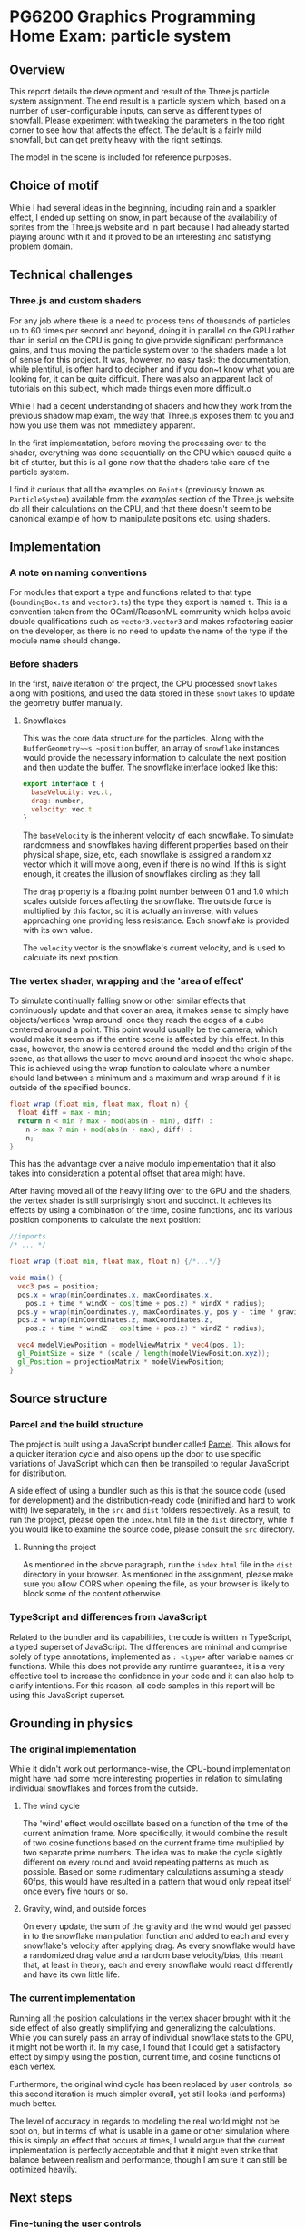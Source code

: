 *  PG6200 Graphics Programming Home Exam: particle system
** Overview
   This report details the development and result of the Three.js particle system assignment.
   The end result is a particle system which, based on a number of user-configurable inputs, can serve as different types of snowfall.
   Please experiment with tweaking the parameters in the top right corner to see how that affects the effect. The default is a fairly mild snowfall, but can get pretty heavy with the right settings.

   The model in the scene is included for reference purposes.

** Choice of motif
   While I had several ideas in the beginning, including rain and a sparkler effect, I ended up settling on snow, in part because of the availability of sprites from the Three.js website and in part because I had already started playing around with it and it proved to be an interesting and satisfying problem domain.

** Technical challenges
*** Three.js and custom shaders
    For any job where there is a need to process tens of thousands of particles up to 60 times per second and beyond, doing it in parallel on the GPU rather than in serial on the CPU is going to give provide significant performance gains, and thus moving the particle system over to the shaders made a lot of sense for this project. It was, however, no easy task: the documentation, while plentiful, is often hard to decipher and if you don~t know what you are looking for, it can be quite difficult. There was also an apparent lack of tutorials on this subject, which made things even more difficult.o

    While I had a decent understanding of shaders and how they work from the previous shadow map exam, the way that Three.js exposes them to you and how you use them was not immediately apparent.

    In the first implementation, before moving the processing over to the shader, everything was done sequentially on the CPU which caused quite a bit of stutter, but this is all gone now that the shaders take care of the particle system.

    I find it curious that all the examples on ~Points~ (previously known as ~ParticleSystem~) available from the /examples/ section of the Three.js website do all their calculations on the CPU, and that there doesn't seem to be canonical example of how to manipulate positions etc. using shaders.

** Implementation
*** A note on naming conventions
    For modules that export a type and functions related to that type (~boundingBox.ts~ and ~vector3.ts~) the type they export is named ~t~. This is a convention taken from the OCaml/ReasonML community which helps avoid double qualifications such as ~vector3.vector3~ and makes refactoring easier on the developer, as there is no need to update the name of the type if the module name should change.

***  Before shaders
    In the first, naive iteration of the project, the CPU processed ~snowflakes~ along with positions, and used the data stored in these ~snowflakes~ to update the geometry buffer manually.

**** Snowflakes
     This was the core data structure for the particles. Along with the ~BufferGeometry~~s ~position~ buffer, an array of ~snowflake~ instances would provide the necessary information to calculate the next position and then update the buffer.
     The snowflake interface looked like this:
     #+BEGIN_SRC js
 export interface t {
   baseVelocity: vec.t,
   drag: number,
   velocity: vec.t
 }
     #+END_SRC

   The ~baseVelocity~ is the inherent velocity of each snowflake. To simulate randomness and snowflakes having different properties based on their physical shape, size, etc, each snowflake is assigned a random xz vector which it will move along, even if there is no wind. If this is slight enough, it creates the illusion of snowflakes circling as they fall.

   The ~drag~ property is a floating point number between 0.1 and 1.0 which scales outside forces affecting the snowflake. The outside force is multiplied by this factor, so it is actually an inverse, with values approaching one providing less resistance. Each snowflake is provided with its own value.

   The ~velocity~ vector is the snowflake's current velocity, and is used to calculate its next position.

*** The vertex shader, wrapping and the 'area of effect'
    To simulate continually falling snow or other similar effects that continuously update and that cover an area, it makes sense to simply have objects/vertices 'wrap around' once they reach the edges of a cube centered around a point. This point would usually be the camera, which would make it seem as if the entire scene is affected by this effect. In this case, however, the snow is centered around the model and the origin of the scene, as that allows the user to move around and inspect the whole shape. This is achieved using the wrap function to calculate where a number should land between a minimum and a maximum and wrap around if it is outside of the specified bounds.

    #+BEGIN_SRC glsl
  float wrap (float min, float max, float n) {
    float diff = max - min;
    return n < min ? max - mod(abs(n - min), diff) :
      n > max ? min + mod(abs(n - max), diff) :
      n;
  }
    #+END_SRC

  This has the advantage over a naive modulo implementation that it also takes into consideration a potential offset that area might have.

    After having moved all of the heavy lifting over to the GPU and the shaders, the vertex shader is still surprisingly short and succinct. It achieves its effects by using a combination of the time, cosine functions, and its various position components to calculate the next position:

#+BEGIN_SRC glsl
  //imports
  /* ... */

  float wrap (float min, float max, float n) {/*...*/}

  void main() {
    vec3 pos = position;
    pos.x = wrap(minCoordinates.x, maxCoordinates.x,
      pos.x + time * windX + cos(time + pos.z) * windX * radius);
    pos.y = wrap(minCoordinates.y, maxCoordinates.y, pos.y - time * gravity);
    pos.z = wrap(minCoordinates.z, maxCoordinates.z,
      pos.z + time * windZ + cos(time + pos.z) * windZ * radius);

    vec4 modelViewPosition = modelViewMatrix * vec4(pos, 1);
    gl_PointSize = size * (scale / length(modelViewPosition.xyz));
    gl_Position = projectionMatrix * modelViewPosition;
  }
#+END_SRC

** Source structure
*** Parcel and the build structure
    The project is built using a JavaScript bundler called [[https://parceljs.org][Parcel]]. This allows for a quicker iteration cycle and also opens up the door to use specific variations of JavaScript which can then be transpiled to regular JavaScript for distribution.

    A side effect of using a bundler such as this is that the source code (used for development) and the distribution-ready code (minified and hard to work with) live separately, in the ~src~ and ~dist~ folders respectively. As a result, to run the project, please open the ~index.html~ file in the ~dist~ directory, while if you would like to examine the source code, please consult the ~src~ directory.

**** Running the project
     As mentioned in the above paragraph, run the ~index.html~ file in the ~dist~ directory in your browser. As mentioned in the assignment, please make sure you allow CORS when opening the file, as your browser is likely to block some of the content otherwise.

*** TypeScript and differences from JavaScript
    Related to the bundler and its capabilities, the code is written in TypeScript, a typed superset of JavaScript. The differences are minimal and comprise solely of type annotations, implemented as ~: <type>~ after variable names or functions. While this does not provide any runtime guarantees, it is a very effective tool to increase the confidence in your code and it can also help to clarify intentions. For this reason, all code samples in this report will be using this JavaScript superset.

** Grounding in physics

*** The original implementation
    While it didn't work out performance-wise, the CPU-bound implementation might have had some more interesting properties in relation to simulating individual snowflakes and forces from the outside.

**** The wind cycle
     The 'wind' effect would oscillate based on a function of the time of the current animation frame. More specifically, it would combine the result of two cosine functions based on the current frame time multiplied by two separate prime numbers. The idea was to make the cycle slightly different on every round and avoid repeating patterns as much as possible. Based on some rudimentary calculations assuming a steady 60fps, this would have resulted in a pattern that would only repeat itself once every five hours or so.

**** Gravity, wind, and outside forces
     On every update, the sum of the gravity and the wind would get passed in to the snowflake manipulation function and added to each and every snowflake's velocity after applying drag. As every snowflake would have a randomized drag value and a random base velocity/bias, this meant that, at least in theory, each and every snowflake would react differently and have its own little life.

*** The current implementation
    Running all the position calculations in the vertex shader brought with it the side effect of also greatly simplifying and generalizing the calculations. While you can surely pass an array of individual snowflake stats to the GPU, it might not be worth it. In my case, I found that I could get a satisfactory effect by simply using the position, current time, and cosine functions of each vertex.

    Furthermore, the original wind cycle has been replaced by user controls, so this second iteration is much simpler overall, yet still looks (and performs) much better.

    The level of accuracy in regards to modeling the real world might not be spot on, but in terms of what is usable in a game or other simulation where this is simply an effect that occurs at times, I would argue that the current implementation is perfectly acceptable and that it might even strike that balance between realism and performance, though I am sure it can still be optimized heavily.

** Next steps
*** Fine-tuning the user controls
    While the user controls generally do what they should, there is an issue where manipulating certain parameters--most notably gravity and the winds--causes the snowflakes to move around far too much and completely recalculate their position based on the new input parameters. In this case, it would be preferable to update the coordinates in a more incremental fashion, simply adding just what is needed for the current frame rather than recalculating from the ground up, thus giving a smoother update. This would also come in handy for a potential automated wind system, for instance.

*** Optimizations
    While there are bits that appear to be particularly slow at the moment. there is always room for some optimization. It might be interesting to see what could be done to optimize the shaders and make the particle system render even smoother.

**  References
   The main references for this project were the Three.js examples on using points, and in particular [[https://threejs.org/examples/?q=points#webgl_points_sprites][the snow example]]. Furthermore, the [[https://threejs.org/examples/?q=particle#webgl_gpu_particle_system][GPU particle system demo]] demonstrated what could be done with rendering on the GPU. Finally, in addition to the normal slew of StackOverflow questions, I found [[https://soledadpenades.com/articles/three-js-tutorials/rendering-snow-with-shaders/][this tutorial]] towards the end of the alotted time, which explains how to use custom shaders in Three.js in simple terms and with simple examples, and this is what allowed me to finally move over to using shaders.